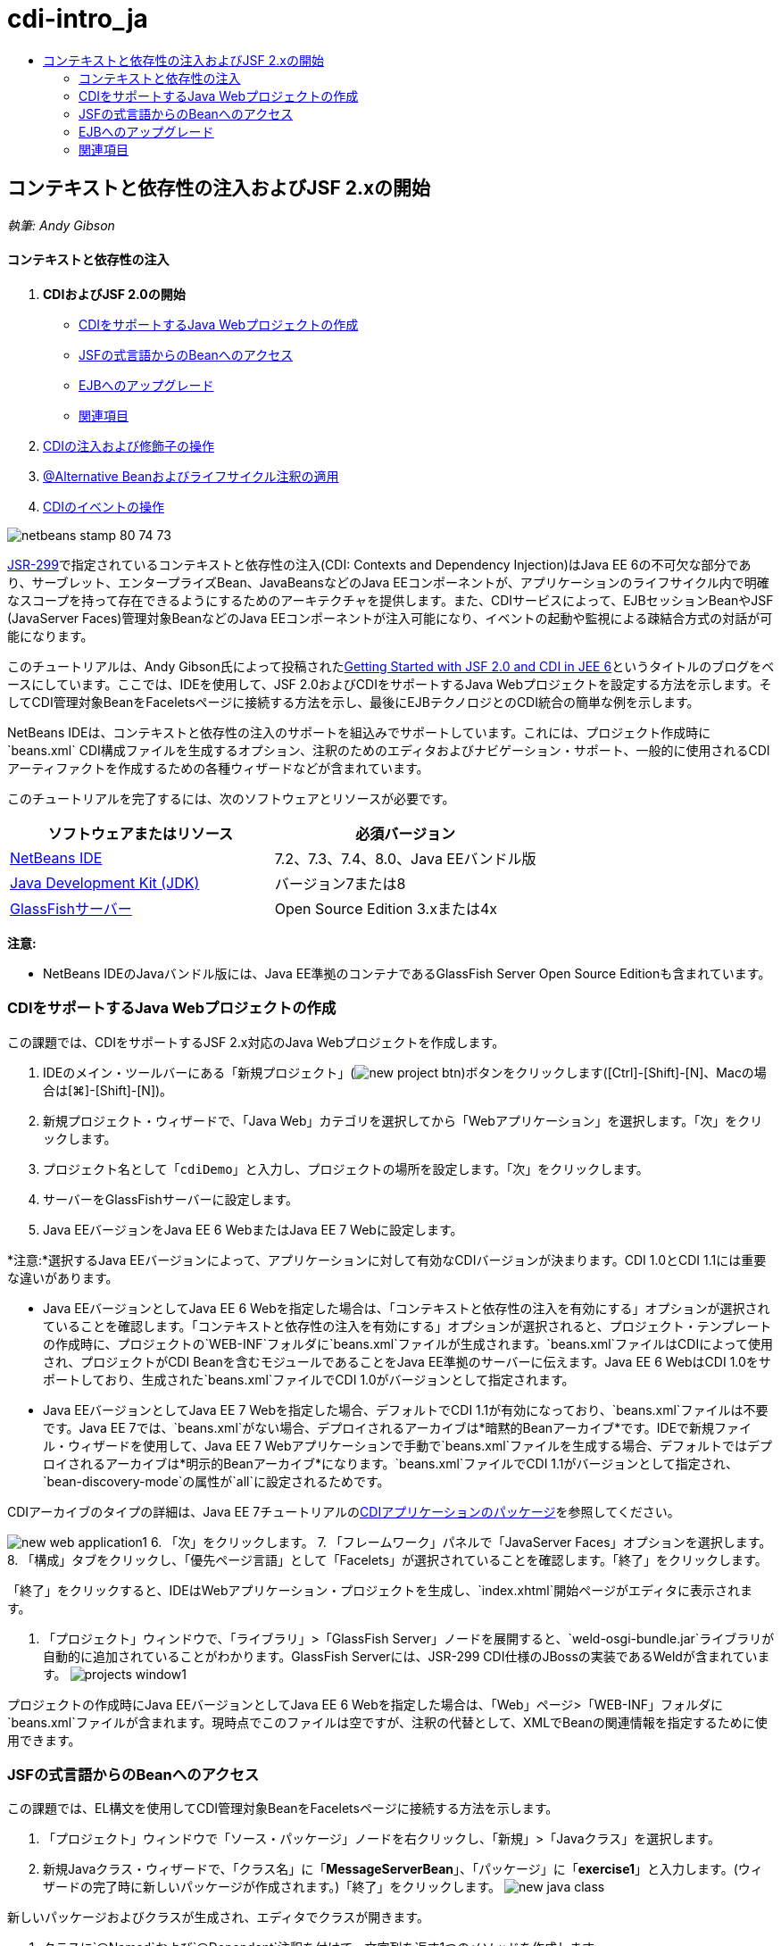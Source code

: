 // 
//     Licensed to the Apache Software Foundation (ASF) under one
//     or more contributor license agreements.  See the NOTICE file
//     distributed with this work for additional information
//     regarding copyright ownership.  The ASF licenses this file
//     to you under the Apache License, Version 2.0 (the
//     "License"); you may not use this file except in compliance
//     with the License.  You may obtain a copy of the License at
// 
//       http://www.apache.org/licenses/LICENSE-2.0
// 
//     Unless required by applicable law or agreed to in writing,
//     software distributed under the License is distributed on an
//     "AS IS" BASIS, WITHOUT WARRANTIES OR CONDITIONS OF ANY
//     KIND, either express or implied.  See the License for the
//     specific language governing permissions and limitations
//     under the License.
//

= cdi-intro_ja
:jbake-type: page
:jbake-tags: old-site, needs-review
:jbake-status: published
:keywords: Apache NetBeans  cdi-intro_ja
:description: Apache NetBeans  cdi-intro_ja
:toc: left
:toc-title:

== コンテキストと依存性の注入およびJSF 2.xの開始

_執筆: Andy Gibson_

==== コンテキストと依存性の注入

1. *CDIおよびJSF 2.0の開始*
* link:#creating[CDIをサポートするJava Webプロジェクトの作成]
* link:#named[JSFの式言語からのBeanへのアクセス]
* link:#upgrading[EJBへのアップグレード]
* link:#seealso[関連項目]
2. link:cdi-inject.html[CDIの注入および修飾子の操作]
3. link:cdi-validate.html[@Alternative Beanおよびライフサイクル注釈の適用]
4. link:cdi-events.html[CDIのイベントの操作]

image:netbeans-stamp-80-74-73.png[title="このページの内容は、NetBeans IDE 7.2、7.3、7.4および8.0に適用されます"]

link:http://jcp.org/en/jsr/detail?id=299[JSR-299]で指定されているコンテキストと依存性の注入(CDI: Contexts and Dependency Injection)はJava EE 6の不可欠な部分であり、サーブレット、エンタープライズBean、JavaBeansなどのJava EEコンポーネントが、アプリケーションのライフサイクル内で明確なスコープを持って存在できるようにするためのアーキテクチャを提供します。また、CDIサービスによって、EJBセッションBeanやJSF (JavaServer Faces)管理対象BeanなどのJava EEコンポーネントが注入可能になり、イベントの起動や監視による疎結合方式の対話が可能になります。

このチュートリアルは、Andy Gibson氏によって投稿されたlink:http://www.andygibson.net/blog/index.php/2009/12/16/getting-started-with-jsf-2-0-and-cdi-in-jee-6-part-1/[Getting Started with JSF 2.0 and CDI in JEE 6]というタイトルのブログをベースにしています。ここでは、IDEを使用して、JSF 2.0およびCDIをサポートするJava Webプロジェクトを設定する方法を示します。そしてCDI管理対象BeanをFaceletsページに接続する方法を示し、最後にEJBテクノロジとのCDI統合の簡単な例を示します。

NetBeans IDEは、コンテキストと依存性の注入のサポートを組込みでサポートしています。これには、プロジェクト作成時に`beans.xml` CDI構成ファイルを生成するオプション、注釈のためのエディタおよびナビゲーション・サポート、一般的に使用されるCDIアーティファクトを作成するための各種ウィザードなどが含まれています。


このチュートリアルを完了するには、次のソフトウェアとリソースが必要です。

|===
|ソフトウェアまたはリソース |必須バージョン 

|link:https://netbeans.org/downloads/index.html[NetBeans IDE] |7.2、7.3、7.4、8.0、Java EEバンドル版 

|link:http://www.oracle.com/technetwork/java/javase/downloads/index.html[Java Development Kit (JDK)] |バージョン7または8 

|link:http://glassfish.dev.java.net/[GlassFishサーバー] |Open Source Edition 3.xまたは4x 
|===

*注意:*

* NetBeans IDEのJavaバンドル版には、Java EE準拠のコンテナであるGlassFish Server Open Source Editionも含まれています。


=== CDIをサポートするJava Webプロジェクトの作成

この課題では、CDIをサポートするJSF 2.x対応のJava Webプロジェクトを作成します。

1. IDEのメイン・ツールバーにある「新規プロジェクト」(image:new-project-btn.png[])ボタンをクリックします([Ctrl]-[Shift]-[N]、Macの場合は[⌘]-[Shift]-[N])。
2. 新規プロジェクト・ウィザードで、「Java Web」カテゴリを選択してから「Webアプリケーション」を選択します。「次」をクリックします。
3. プロジェクト名として「`cdiDemo`」と入力し、プロジェクトの場所を設定します。「次」をクリックします。
4. サーバーをGlassFishサーバーに設定します。
5. Java EEバージョンをJava EE 6 WebまたはJava EE 7 Webに設定します。

*注意:*選択するJava EEバージョンによって、アプリケーションに対して有効なCDIバージョンが決まります。CDI 1.0とCDI 1.1には重要な違いがあります。

* Java EEバージョンとしてJava EE 6 Webを指定した場合は、「コンテキストと依存性の注入を有効にする」オプションが選択されていることを確認します。「コンテキストと依存性の注入を有効にする」オプションが選択されると、プロジェクト・テンプレートの作成時に、プロジェクトの`WEB-INF`フォルダに`beans.xml`ファイルが生成されます。`beans.xml`ファイルはCDIによって使用され、プロジェクトがCDI Beanを含むモジュールであることをJava EE準拠のサーバーに伝えます。Java EE 6 WebはCDI 1.0をサポートしており、生成された`beans.xml`ファイルでCDI 1.0がバージョンとして指定されます。
* Java EEバージョンとしてJava EE 7 Webを指定した場合、デフォルトでCDI 1.1が有効になっており、`beans.xml`ファイルは不要です。Java EE 7では、`beans.xml`がない場合、デプロイされるアーカイブは*暗黙的Beanアーカイブ*です。IDEで新規ファイル・ウィザードを使用して、Java EE 7 Webアプリケーションで手動で`beans.xml`ファイルを生成する場合、デフォルトではデプロイされるアーカイブは*明示的Beanアーカイブ*になります。`beans.xml`ファイルでCDI 1.1がバージョンとして指定され、`bean-discovery-mode`の属性が`all`に設定されるためです。

CDIアーカイブのタイプの詳細は、Java EE 7チュートリアルのlink:http://docs.oracle.com/javaee/7/tutorial/doc/cdi-adv001.htm[CDIアプリケーションのパッケージ]を参照してください。

image:new-web-application1.png[title="CDIオプションを選択すると、プロジェクトのbeans.xmlファイルが生成される"]
6. 「次」をクリックします。
7. 「フレームワーク」パネルで「JavaServer Faces」オプションを選択します。
8. 「構成」タブをクリックし、「優先ページ言語」として「Facelets」が選択されていることを確認します。「終了」をクリックします。

「終了」をクリックすると、IDEはWebアプリケーション・プロジェクトを生成し、`index.xhtml`開始ページがエディタに表示されます。

9. 「プロジェクト」ウィンドウで、「ライブラリ」>「GlassFish Server」ノードを展開すると、`weld-osgi-bundle.jar`ライブラリが自動的に追加されていることがわかります。GlassFish Serverには、JSR-299 CDI仕様のJBossの実装であるWeldが含まれています。
image:projects-window1.png[title="CDIのbeans.xmlファイルが挿入された新しいプロジェクトとWeld JARファイルが挿入されたGlassFishライブラリ"]

プロジェクトの作成時にJava EEバージョンとしてJava EE 6 Webを指定した場合は、「Web」ページ>「WEB-INF」フォルダに`beans.xml`ファイルが含まれます。現時点でこのファイルは空ですが、注釈の代替として、XMLでBeanの関連情報を指定するために使用できます。

=== JSFの式言語からのBeanへのアクセス

この課題では、EL構文を使用してCDI管理対象BeanをFaceletsページに接続する方法を示します。

1. 「プロジェクト」ウィンドウで「ソース・パッケージ」ノードを右クリックし、「新規」>「Javaクラス」を選択します。
2. 新規Javaクラス・ウィザードで、「クラス名」に「*MessageServerBean*」、「パッケージ」に「*exercise1*」と入力します。(ウィザードの完了時に新しいパッケージが作成されます。)「終了」をクリックします。
image:new-java-class.png[title="Javaクラス・ウィザードを使用した新しいJavaクラスの作成"]

新しいパッケージおよびクラスが生成され、エディタでクラスが開きます。

3. クラスに`@Named`および`@Dependent`注釈を付けて、文字列を返す1つのメソッドを作成します。
[source,java]
----

package exercise1;

*import javax.enterprise.context.Dependent;
import javax.inject.Named;*

*@Dependent
@Named*
public class MessageServerBean {

    *public String getMessage() {
        return "Hello World!";
    }*
}
----

`@Dependent`および`@Named`注釈の入力中に[Ctrl]-[Space]を押すと、エディタのコード補完サポートとJavadocドキュメントを呼び出せます。エディタのコード補完機能を使用して注釈を適用する(適切な注釈を選択して[Enter]を押す)と、自動的に`import`文がファイルに追加されます。Javadocのポップアップで「外部Webブラウザにドキュメントを表示」(image:external-web-browser-btn.png[])ボタンをクリックし、別個のウィンドウにフルサイズのJavadocを表示することもできます。

*注意:*`@Dependent`注釈は、管理対象Beanのスコープを定義します。*暗黙的Beanアーカイブ*では、管理対象Beanは検出可能なだけで、スコープが指定されている場合にコンテナによってのみ管理されます。プロジェクトの作成時に`beans.xml`を作成しなかった場合、Java EEバージョンとしてJava EE 7 Webを指定すると、このチュートリアルのアプリケーションは暗黙的Beanアーカイブとしてパッケージされます。管理対象beanのスコープの指定の詳細は、Java EE 7チュートリアルのlink:http://docs.oracle.com/javaee/7/tutorial/doc/jsf-configure001.htm[注釈を使用した管理対象Beanの構成]を参照してください。

4. ファイルを保存します([Ctrl]-[S]、Macの場合は[⌘]-[S])。`@Named`注釈を追加することで、CDIで定義されているように`MessageServerBean`クラスは_管理対象Bean_になります。
5. エディタで([Ctrl]-[Tab]を押して) `index.xhtml` Faceletsページに切り替え、`<h:body>`タグに次の内容を追加します。
[source,xml]
----

<h:body>
    Hello from Facelets
    *<br/>
    Message is: #{messageServerBean.message}
    <br/>
    Message Server Bean is: #{messageServerBean}*
</h:body>
----
[tips]#EL式で[Ctrl]-[Space]を押すと、コード補完の候補を利用できます。エディタのコード補完によって、管理対象Beanおよびそのプロパティが一覧表示されます。`MessageServerBean`クラスは`@Named`注釈によってCDI管理対象Beanに変換されるため、JSF管理対象Beanと同じようにEL構文内でアクセスできるようになります。#
image:facelets-el-completion.png[title="Javaクラス・ウィザードを使用した新しいJavaクラスの作成"]
6. IDEのメイン・ツールバーにある「プロジェクトの実行」(image:run-project-btn.png[])ボタンをクリックします。プロジェクトがコンパイルされてGlassFishにデプロイされ、アプリケーションの開始ページ(`index.xhtml`)がブラウザで開きます。「Hello World!」メッセージが`MessageServerBean`によってページに表示されます。
image:browser-output1.png[title="アプリケーションの開始ページにMessageServerBeanの詳細が表示される"]
7. メッセージBeanに戻って、メッセージを何か他のもの(「Hello Weld!」など)に変更します。ファイルを保存([Ctrl]-[S]、Macの場合は[⌘]-[S])してからブラウザをリフレッシュします。新しいメッセージが自動的に表示されます。IDEの「保存時にデプロイ」機能によって、保存した変更はすべて自動的にコンパイルされてサーバーに再デプロイメントされます。

ページの3行目から、クラス名が`exercise1.MessageServerBean`であることが確認できます。このBeanは単なるPOJO (Plain Old Java Object)であることに注目してください。Java EEで開発しているにもかかわらず、トランザクションやインターセプタなどが複数のレイヤーに重なった複雑なクラス階層は必要ありません。

==== 仕組み

アプリケーションがデプロイされると、サーバーはCDI管理対象Beanを探します。Java EE 7アプリケーションでは、パスのクラスでCDI注釈がデフォルトでスキャンされます。Java EE 6アプリケーションでは、モジュールに`beans.xml`ファイルが含まれる場合、パスのクラスでCDI注釈がスキャンされます。CDIモジュールでは、すべてのBeanはWeldに登録され、`@Named`注釈を使用してBeanが注入ポイントと照合されます。`index.xhtml`ページがレンダリングされたとき、JSFは、JSFに登録された式リゾルバを使用してページの`messageServerBean`の値を解決しようとしました。このうちの1つが、`messageServerBean`という名前で登録された`MessageServerBean`クラスを持つWeld ELリゾルバです。`@Named`注釈で別の名前を指定することもできましたが、指定しなかったため、クラス名の最初の文字を小文字にしたデフォルト名で登録されました。Weldリゾルバは、JSFからのリクエストに応じてこのBeanのインスタンスを返します。EL式を使用する場合にのみBeanを命名する必要があります。CDIではクラスの型と修飾子注釈を使用することで、型を保証して注入できるため、注入の機構としてBeanの命名を使用しないでください。


=== EJBへのアップグレード

Java EEのスタックを使用しているため、EJB 3.1のおかげで少し変更を加えるのみでBeanをEJBとして簡単にデプロイできます。

1. `MessageServerBean`を開き、クラス・レベルで`javax.ejb.Stateless`注釈を追加して、文字列を「Hello EJB!」に変更します。
[source,java]
----

package exercise1;

*import javax.ejb.Stateless;*
import javax.enterprise.context.Dependent;
import javax.inject.Named;

/**
 *
 * @author nbuser
 */
@Dependent
@Named
*@Stateless*
public class MessageServerBean {

    public String getMessage() {
        return "*Hello EJB!*";
    }
}
----
2. ファイルを保存([Ctrl]-[S]、Macの場合は[⌘]-[S])してからブラウザに移動してリフレッシュします。次のような出力が表示されます。
image:browser-output-ejb1.png[title="@Stateless注釈を使用した、MessageServerBeanからEJBへの変換"]
驚くことに、ただ1つの注釈でPOJOが各種機能を備えたEJBに変わりました。変更を保存してからページをリフレッシュすると、変更した内容が表示されました。これを行うために、独特のプロジェクト構成、ローカル・インタフェース、または難解なデプロイメント・ディスクリプタは一切必要ありませんでした。

==== 異なるEJBのタイプ

`@Stateful`注釈を使用することもできます。または、シングルトン・インスタンスのための新しい`@Singleton`注釈を試すこともできます。そうすると、`javax.ejb.Singleton`と`javax.inject.Singleton`の2つの注釈があることに気付くでしょう。なぜシングルトンが2つあるのでしょうか。EJB以外の環境でCDIを使用している場合、CDIのシングルトン(`javax.inject.Singleton`)を使用してEJBの外部でシングルトン・インスタンスを定義できます。EJBのシングルトン(`javax.ejb.Singleton`)は、トランザクション管理などのEJBの機能をすべて提供します。つまり、必要に応じて、またはEJB作業環境の有無に応じて選択できるようになっています。

link:/about/contact_form.html?to=3&subject=Feedback:%20Getting%20Started%20with%20CDI%20and%20JSF%202.0[このチュートリアルに関するご意見をお寄せください]


=== 関連項目

このシリーズの次回ではCDI注入に焦点をあて、Java EE環境での依存性の管理のためにCDIを使用する方法について詳しく見ていきます。

* link:cdi-inject.html[CDIの注入および修飾子の操作]

CDIおよびJSF 2.0の詳細は、次のリソースを参照してください。

==== コンテキストと依存性の注入

* link:cdi-validate.html[@Alternative Beanおよびライフサイクル注釈の適用]
* link:cdi-events.html[CDIのイベントの操作]
* link:http://blogs.oracle.com/enterprisetechtips/entry/using_cdi_and_dependency_injection[エンタープライズ技術ヒント: JSF 2.0アプリケーションでのJavaのCDIおよび依存性の注入の使用]
* link:http://docs.oracle.com/javaee/7/tutorial/doc/cdi-basic.htm[Java EE 6チュートリアル: Java EEのコンテキストと依存性の注入の概要]
* link:http://jcp.org/en/jsr/detail?id=299[JSR 299: コンテキストと依存性の注入の仕様]

==== JavaServer Faces 2.0

* link:../web/jsf20-intro.html[JavaServer Faces 2.x入門]
* link:../web/jsf20-crud.html[データベースからのJavaServer Faces 2.x CRUDアプリケーションの生成]
* link:../../samples/scrum-toys.html[Scrum Toys - JSF 2.0の完全版サンプル・アプリケーション]
* link:http://www.oracle.com/technetwork/java/javaee/javaserverfaces-139869.html[JavaServer Facesテクノロジ] (公式ホーム・ページ)
* link:http://docs.oracle.com/javaee/7/tutorial/doc/jsf-page.htm[Java EE 7チュートリアル: WebページでのJavaServer Facesテクノロジの使用]
* link:http://jcp.org/en/jsr/summary?id=314[JSR 314: JavaServer Faces 2.0の仕様]

NOTE: This document was automatically converted to the AsciiDoc format on 2018-03-13, and needs to be reviewed.
